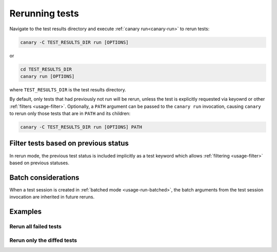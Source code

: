 .. Copyright NTESS. See COPYRIGHT file for details.

   SPDX-License-Identifier: MIT

.. _usage-rerun:

Rerunning tests
===============

Navigate to the test results directory and execute :ref:`canary run<canary-run>` to rerun tests:

.. code-block:: console

   canary -C TEST_RESULTS_DIR run [OPTIONS]


or

.. code-block:: console

   cd TEST_RESULTS_DIR
   canary run [OPTIONS]

where ``TEST_RESULTS_DIR`` is the test results directory.

By default, only tests that had previously not run will be rerun, unless the test is explicitly requested via keyowrd or other :ref:`filters <usage-filter>`.  Optionally, a ``PATH`` argument can be passed to the ``canary run`` invocation, causing ``canary`` to rerun only those tests that are in ``PATH`` and its children:

.. code-block:: console

   canary -C TEST_RESULTS_DIR run [OPTIONS] PATH

Filter tests based on previous status
-------------------------------------

In rerun mode, the previous test status is included implicitly as a test keyword which allows :ref:`filtering <usage-filter>` based on previous statuses.

Batch considerations
--------------------

When a test session is created in :ref:`batched mode <usage-run-batched>`, the batch arguments from the test session invocation are inherited in future reruns.

Examples
--------

.. command-output:: canary run -d TestResults.Rerun ./status
    :cwd: /examples
    :returncode: 30
    :setup: rm -rf TestResults.Rerun


Rerun all failed tests
~~~~~~~~~~~~~~~~~~~~~~

.. command-output:: canary -C TestResults.Rerun run -k 'not success'
    :cwd: /examples
    :setup: canary run -w -d TestResults.Rerun ./status
    :returncode: 30

Rerun only the diffed tests
~~~~~~~~~~~~~~~~~~~~~~~~~~~

.. command-output:: canary -C TestResults.Rerun run -k diff
    :cwd: /examples
    :returncode: 2
